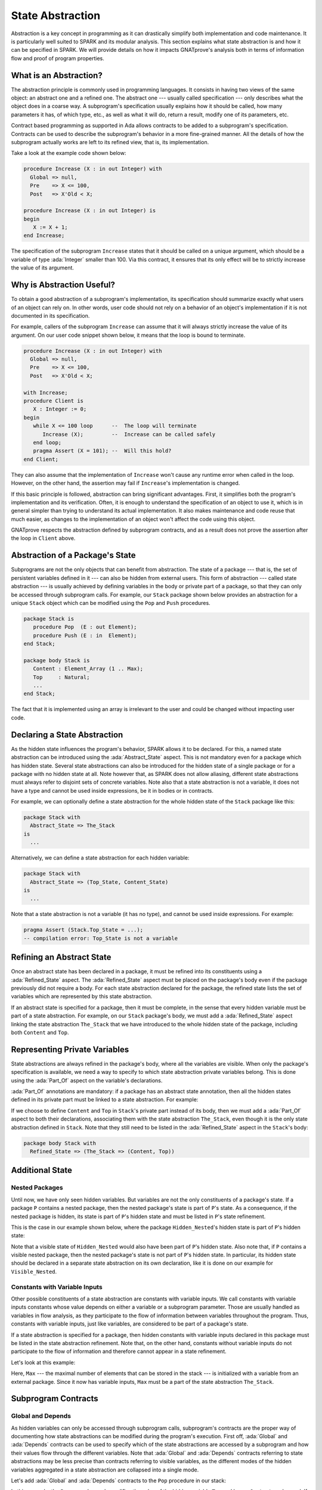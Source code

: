State Abstraction
=====================================================================

.. role:: ada(code)
   :language: ada

Abstraction is a key concept in programming as it can drastically simplify
both implementation and code maintenance. It is particularly well suited
to SPARK and its modular analysis. This section explains what state
abstraction is and how it can be specified in SPARK. We will provide
details on how it impacts GNATprove's analysis both in terms of
information flow and proof of program properties.


What is an Abstraction?
---------------------------------------------------------------------

The abstraction principle is commonly used in programming languages. It
consists in having two views of the same object: an abstract one and a
refined one. The abstract one --- usually called specification --- only
describes what the object does in a coarse way. A subprogram's
specification usually explains how it should be called, how many
parameters it has, of which type, etc., as well as what it will do, return
a result, modify one of its parameters, etc.

Contract based programming as supported in Ada allows contracts to be
added to a subprogram's specification. Contracts can be used to describe
the subprogram's behavior in a more fine-grained manner. All the details
of how the subprogram actually works are left to its refined view, that
is, its implementation.

Take a look at the example code shown below:

.. code:: ada

    procedure Increase (X : in out Integer) with
      Global => null,
      Pre    => X <= 100,
      Post   => X'Old < X;

    procedure Increase (X : in out Integer) is
    begin
       X := X + 1;
    end Increase;


The specification of the subprogram ``Increase`` states that it should be
called on a unique argument, which should be a variable of type
:ada:`Integer` smaller than 100. Via this contract, it ensures that its
only effect will be to strictly increase the value of its argument.


Why is Abstraction Useful?
---------------------------------------------------------------------

To obtain a good abstraction of a subprogram's implementation, its
specification should summarize exactly what users of an object can rely
on. In other words, user code should not rely on a behavior of an object's
implementation if it is not documented in its specification.

For example, callers of the subprogram ``Increase`` can assume that it
will always strictly increase the value of its argument. On our user code
snippet shown below, it means that the loop is bound to terminate.

.. code:: ada

    procedure Increase (X : in out Integer) with
      Global => null,
      Pre    => X <= 100,
      Post   => X'Old < X;

    with Increase;
    procedure Client is
       X : Integer := 0;
    begin
       while X <= 100 loop      --  The loop will terminate
          Increase (X);         --  Increase can be called safely
       end loop;
       pragma Assert (X = 101); --  Will this hold?
    end Client;


They can also assume that the implementation of ``Increase`` won't cause
any runtime error when called in the loop. However, on the other hand, the
assertion may fail if ``Increase``'s implementation is changed.

If this basic principle is followed, abstraction can bring significant
advantages. First, it simplifies both the program's implementation and its
verification. Often, it is enough to understand the specification of an
object to use it, which is in general simpler than trying to understand
its actual implementation. It also makes maintenance and code reuse that
much easier, as changes to the implementation of an object won't affect
the code using this object.

GNATprove respects the abstraction defined by subprogram contracts, and as a
result does not prove the assertion after the loop in ``Client`` above.

Abstraction of a Package's State
---------------------------------------------------------------------

Subprograms are not the only objects that can benefit from abstraction.
The state of a package --- that is, the set of persistent variables
defined in it --- can also be hidden from external users. This form of
abstraction --- called state abstraction --- is usually achieved by
defining variables in the body or private part of a package, so that they
can only be accessed through subprogram calls. For example, our ``Stack``
package shown below provides an abstraction for a unique ``Stack`` object
which can be modified using the ``Pop`` and ``Push`` procedures.

.. code-block:: ada

    package Stack is
       procedure Pop  (E : out Element);
       procedure Push (E : in  Element);
    end Stack;

    package body Stack is
       Content : Element_Array (1 .. Max);
       Top     : Natural;
       ...
    end Stack;

The fact that it is implemented using an array is irrelevant to the user
and could be changed without impacting user code.


Declaring a State Abstraction
---------------------------------------------------------------------

As the hidden state influences the program's behavior, SPARK allows it to
be declared. For this, a named state abstraction can be introduced using
the :ada:`Abstract_State` aspect. This is not mandatory even for a package
which has hidden state. Several state abstractions can also be introduced
for the hidden state of a single package or for a package with no hidden
state at all. Note however that, as SPARK does not allow aliasing,
different state abstractions must always refer to disjoint sets of
concrete variables. Note also that a state abstraction is not a variable,
it does not have a type and cannot be used inside expressions, be it in
bodies or in contracts.

For example, we can optionally define a state abstraction for the whole hidden
state of the ``Stack`` package like this:

.. code-block:: ada

    package Stack with
      Abstract_State => The_Stack
    is
      ...

Alternatively, we can define a state abstraction for each hidden variable:

.. code-block:: ada

    package Stack with
      Abstract_State => (Top_State, Content_State)
    is
      ...

Note that a state abstraction is not a variable (it has no type), and
cannot be used inside expressions. For example:

.. code-block:: ada

    pragma Assert (Stack.Top_State = ...);
    -- compilation error: Top_State is not a variable


Refining an Abstract State
---------------------------------------------------------------------

Once an abstract state has been declared in a package, it must be refined
into its constituents using a :ada:`Refined_State` aspect. The
:ada:`Refined_State` aspect must be placed on the package's body even if
the package previously did not require a body. For each state abstraction
declared for the package, the refined state lists the set of variables
which are represented by this state abstraction.

If an abstract state is specified for a package, then it must be complete,
in the sense that every hidden variable must be part of a state
abstraction. For example, on our ``Stack`` package's body, we must add a
:ada:`Refined_State` aspect linking the state abstraction ``The_Stack``
that we have introduced to the whole hidden state of the package,
including both ``Content`` and ``Top``.

.. code:: ada spark-flow

    package Stack with
      Abstract_State => The_Stack
    is
       type Element is new Integer;

       procedure Pop  (E : out Element);
       procedure Push (E : in  Element);

    end Stack;

    package body Stack with
      Refined_State => (The_Stack => (Content, Top))
    is
       Max : constant := 100;

       type Element_Array is array (1 .. Max) of Element;

       Content : Element_Array := (others => 0);
       Top     : Natural range 0 .. Max := 0;
       --  Both Content and Top must be listed in the list of
       --  constituents of The_Stack

       procedure Pop (E : out Element) is
       begin
          E   := Content (Top);
          Top := Top - 1;
       end Pop;

       procedure Push (E : in Element) is
       begin
          Top           := Top + 1;
          Content (Top) := E;
       end Push;

    end Stack;


Representing Private Variables
---------------------------------------------------------------------

State abstractions are always refined in the package's body, where all the
variables are visible. When only the package's specification is available,
we need a way to specify to which state abstraction private variables
belong. This is done using the :ada:`Part_Of` aspect on the variable's
declarations.

:ada:`Part_Of` annotations are mandatory: if a package has an abstract
state annotation, then all the hidden states defined in its private part
must be linked to a state abstraction. For example:

.. code:: ada spark-flow

    package Stack with
      Abstract_State => The_Stack
    is
       type Element is new Integer;

       procedure Pop  (E : out Element);
       procedure Push (E : in Element);

    private

       Max : constant := 100;

       type Element_Array is array (1 .. Max) of Element;

       Content : Element_Array          with Part_Of => The_Stack;
       Top     : Natural range 0 .. Max with Part_Of => The_Stack;

    end Stack;

If we choose to define ``Content`` and ``Top`` in ``Stack``'s private part
instead of its body, then we must add a :ada:`Part_Of` aspect to both
their declarations, associating them with the state abstraction
``The_Stack``, even though it is the only state abstraction defined in
``Stack``. Note that they still need to be listed in the
:ada:`Refined_State` aspect in the ``Stack``'s body:

.. code-block:: ada

    package body Stack with
      Refined_State => (The_Stack => (Content, Top))


Additional State
---------------------------------------------------------------------

Nested Packages
~~~~~~~~~~~~~~~

Until now, we have only seen hidden variables. But variables are not
the only constituents of a package's state. If a package ``P`` contains a
nested package, then the nested package's state is part of ``P``'s state.
As a consequence, if the nested package is hidden, its state is part of
``P``'s hidden state and must be listed in ``P``'s state refinement.

This is the case in our example shown below, where the package
``Hidden_Nested``'s hidden state is part of ``P``'s hidden state:

.. code:: ada spark-flow

    package P with
       Abstract_State => State
    is
       package Visible_Nested with
          Abstract_State => Visible_State
       is
          procedure Get (E : out Integer);
       end Visible_Nested;
    end P;

    package body P with
       Refined_State => (State => Hidden_Nested.Hidden_State)
    is
       package Hidden_Nested with
          Abstract_State => Hidden_State,
          Initializes    => Hidden_State
       is
          function Get return Integer;
       end Hidden_Nested;

       package body Hidden_Nested with
          Refined_State => (Hidden_State => Cnt)
       is
          Cnt : Integer := 0;

          function Get return Integer is (Cnt);
       end Hidden_Nested;

       package body Visible_Nested with
          Refined_State => (Visible_State => Checked)
       is
          Checked : Boolean := False;

          procedure Get (E : out Integer) is
          begin
             Checked := True;
             E := Hidden_Nested.Get;
          end Get;
       end Visible_Nested;
    end P;

Note that a visible state of ``Hidden_Nested`` would also have been part
of ``P``'s hidden state. Also note that, if ``P`` contains a visible
nested package, then the nested package's state is not part of ``P``'s
hidden state. In particular, its hidden state should be declared in a
separate state abstraction on its own declaration, like it is done on our
example for ``Visible_Nested``.


Constants with Variable Inputs
~~~~~~~~~~~~~~~~~~~~~~~~~~~~~~

Other possible constituents of a state abstraction are constants with
variable inputs. We call constants with variable inputs constants whose
value depends on either a variable or a subprogram parameter. Those are
usually handled as variables in flow analysis, as they participate to the
flow of information between variables throughout the program. Thus,
constants with variable inputs, just like variables, are considered to be
part of a package's state.

If a state abstraction is specified for a package, then hidden constants
with variable inputs declared in this package must be listed in the state
abstraction refinement. Note that, on the other hand, constants without
variable inputs do not participate to the flow of information and
therefore cannot appear in a state refinement.

Let's look at this example:

.. code:: ada spark-flow

    package Stack with
      Abstract_State => The_Stack
    is
       type Element is new Integer;

       procedure Pop  (E : out Element);
       procedure Push (E : in Element);
    end Stack;

    package Configuration with
      Initializes => External_Variable
    is
       External_Variable : Positive with Volatile;
    end Configuration;

    with Configuration;
    pragma Elaborate (Configuration);

    package body Stack with
      Refined_State => (The_Stack => (Content, Top, Max))
      --  Max has variable inputs. It must appear as a
      --  constituent of The_Stack
    is
       Max : constant Positive := Configuration.External_Variable;

       type Element_Array is array (1 .. Max) of Element;

       Content : Element_Array := (others => 0);
       Top     : Natural range 0 .. Max := 0;

       procedure Pop (E : out Element) is
       begin
          E   := Content (Top);
          Top := Top - 1;
       end Pop;

       procedure Push (E : in Element) is
       begin
          Top           := Top + 1;
          Content (Top) := E;
       end Push;

    end Stack;

Here, ``Max`` --- the maximal number of elements that can be stored in the
stack --- is initialized with a variable from an external package. Since
it now has variable inputs, ``Max`` must be a part of the state
abstraction ``The_Stack``.


Subprogram Contracts
---------------------------------------------------------------------

Global and Depends
~~~~~~~~~~~~~~~~~~

As hidden variables can only be accessed through subprogram calls,
subprogram's contracts are the proper way of documenting how state
abstractions can be modified during the program's execution. First off,
:ada:`Global` and :ada:`Depends` contracts can be used to specify which of
the state abstractions are accessed by a subprogram and how their values
flow through the different variables. Note that :ada:`Global` and
:ada:`Depends` contracts referring to state abstractions may be less
precise than contracts referring to visible variables, as the different
modes of the hidden variables aggregated in a state abstraction are
collapsed into a single mode.

Let's add :ada:`Global` and :ada:`Depends` contracts to the ``Pop`` procedure
in our stack:

.. code:: ada spark-flow

    package Stack with
       Abstract_State => (Top_State, Content_State)
    is
       type Element is new Integer;

       procedure Pop (E : out Element) with
         Global  => (Input  => Content_State,
                     In_Out => Top_State),
         Depends => (Top_State => Top_State,
                     E         => (Content_State, Top_State));

    end Stack;

In this example, the ``Pop`` procedure only modifies the value of the
hidden variable ``Top`` and keeps ``Content`` unchanged. If two distinct
state abstractions are used for the two variables, then this contract is
preserved.

Let's contrast this example with a different expression of :ada:`Global` and
:ada:`Depends` contracts using a unique abstract state:

.. code:: ada spark-flow

    package Stack with
      Abstract_State => The_Stack
    is
       type Element is new Integer;

       procedure Pop  (E : out Element) with
         Global  => (In_Out => The_Stack),
         Depends => ((The_Stack, E) => The_Stack);

    end Stack;

Here, ``Top_State`` and ``Content_State`` are collapsed into one single
state abstraction. In this case, we lose the fact that ``Content`` is
preserved, only keeping the fact that ``The_Stack`` is modified. This loss
in precision is reasonable here, it is the whole point of abstraction. But
users must be careful not to aggregate unrelated hidden state lest their
annotations become meaningless.

If imprecise contracts dealing with state abstractions as a whole are
perfectly reasonable for users of a package, :ada:`Global` and
:ada:`Depends` contracts should remain as precise as possible inside the
package's body itself. For this reason, SPARK introduces the notion of
refined contracts. Those are precise contracts, specified on the bodies of
subprograms, where state refinements are visible. These contracts are
exactly like normal :ada:`Global` and :ada:`Depends` contracts, except
they refer directly to the hidden state of the package.

When a subprogram is called inside the package's body, these refined
contracts are used instead of the general ones, so that the verification
can be as precise as possible. Note that refined :ada:`Global` and
:ada:`Depends` are optional: if they are not specified by the user, the
tool will compute them to check the package's implementation.

For our ``Stack`` example, we could add refined contracts like this:

.. code:: ada spark-flow

    package Stack with
      Abstract_State => The_Stack
    is
       type Element is new Integer;

       procedure Pop  (E : out Element) with
         Global  => (In_Out => The_Stack),
         Depends => ((The_Stack, E) => The_Stack);

       procedure Push (E : in Element) with
         Global  => (In_Out    => The_Stack),
         Depends => (The_Stack => (The_Stack, E));

    end Stack;

    package body Stack with
      Refined_State => (The_Stack => (Content, Top))
    is
       Max : constant := 100;

       type Element_Array is array (1 .. Max) of Element;

       Content : Element_Array := (others => 0);
       Top     : Natural range 0 .. Max := 0;

       procedure Pop (E : out Element) with
         Refined_Global  => (Input  => Content,
                             In_Out => Top),
         Refined_Depends => (Top => Top,
                             E   => (Content, Top))
       is
       begin
          E   := Content (Top);
          Top := Top - 1;
       end Pop;

       procedure Push (E : in Element) with
         Refined_Global  => (In_Out => (Content, Top)),
         Refined_Depends => (Content => + (Content, Top, E),
                             Top     => Top) is
       begin
         Top := Top + 1;
         Content (Top) := E;
       end Push;

    end Stack;


Preconditions and Postconditions
~~~~~~~~~~~~~~~~~~~~~~~~~~~~~~~~

Functional properties of subprograms are usually expressed using preconditions
and postconditions. As these contracts are standard Boolean expressions, they
cannot refer directly to state abstractions. To work around this restriction,
functions can be defined to query the value of hidden variables. These
functions can then be used in place of the state abstraction in other
subprograms's contracts.

For example, we can query the state of the stack with functions ``Is_Empty``
and ``Is_Full``, and call these in the contracts of procedures ``Pop`` and
``Push``:

.. code:: ada spark-report-all

    package Stack is
       type Element is new Integer;

       function Is_Empty return Boolean;
       function Is_Full  return Boolean;

       procedure Pop (E : out Element) with
         Pre  => not Is_Empty,
         Post => not Is_Full;

       procedure Push (E : in Element) with
         Pre  => not Is_Full,
         Post => not Is_Empty;

    end Stack;

    package body Stack is

       Max : constant := 100;

       type Element_Array is array (1 .. Max) of Element;

       Content : Element_Array := (others => 0);
       Top     : Natural range 0 .. Max := 0;

       function Is_Empty return Boolean is (Top = 0);
       function Is_Full  return Boolean is (Top = Max);

       procedure Pop (E : out Element) is
       begin
          E   := Content (Top);
          Top := Top - 1;
       end Pop;

       procedure Push (E : in Element) is
       begin
          Top           := Top + 1;
          Content (Top) := E;
       end Push;

    end Stack;

Similarly to :ada:`Global` and :ada:`Depends` contracts, it is often useful to
have a more precise view of functional contracts when the hidden variables are
visible. This can be achieved using expression functions like we did for
functions ``Is_Empty`` and ``Is_Full`` above. As expression function bodies act
as contracts for GNATprove, they automatically give a more precise version of
the contracts when their implementation is visible.

It may be the case that we need a more constraining contract to verify the
package's implementation than we want to ensure outside the abstraction.  This
can be achieved using the :ada:`Refined_Post` aspect. This aspect, when placed
on a subprogram's body, is used to provide stronger guaranties to internal
callers of a subprogram. If provided, the refined postcondition must imply the
subprogram's postcondition. This is checked by GNATprove, who will report a
failing postcondition if the refined postcondition is too weak, even if it is
actually implied by the subprogram's body. Note that SPARK does not supply a
similar notation for preconditions.

For example, we can refine the postconditions stated previously for procedures
``Pop`` and ``Push``, inside their respective refined postconditions:

.. code:: ada spark-report-all

    package Stack is
       type Element is new Integer;

       function Is_Empty return Boolean;
       function Is_Full  return Boolean;

       procedure Pop (E : out Element) with
         Pre  => not Is_Empty,
         Post => not Is_Full;

       procedure Push (E : in Element) with
         Pre  => not Is_Full,
         Post => not Is_Empty;

    end Stack;

    package body Stack is

       Max : constant := 100;

       type Element_Array is array (1 .. Max) of Element;

       Content : Element_Array := (others => 0);
       Top     : Natural range 0 .. Max := 0;

       function Is_Empty return Boolean is (Top = 0);
       function Is_Full  return Boolean is (Top = Max);

       procedure Pop (E : out Element) with
         Refined_Post => not Is_Full and E = Content (Top)'Old
       is
       begin
          E   := Content (Top);
          Top := Top - 1;
       end Pop;

       procedure Push (E : in Element) with
         Refined_Post => not Is_Empty and E = Content (Top)
       is
       begin
          Top           := Top + 1;
          Content (Top) := E;
       end Push;

    end Stack;


Initialization of Local Variables
---------------------------------------------------------------------

As part of flow analysis, GNATprove checks for proper initialization of
variables. Therefore, flow analysis needs to know which are the variables
initialized during the package's elaboration.

The :ada:`Initializes` aspect can be used to specify the set of visible
variables and state abstractions of a package that are initialized during
its elaboration. Note that an :ada:`Initializes` aspect cannot refer to a
variable that is not defined in the unit as, in SPARK, a package
shall only initialize variables declared immediately within the package.

:ada:`Initializes` aspects are optional. If they are not supplied by the
user, they will be computed by GNATprove.

For our ``Stack`` example, we could add an :ada:`Initializes` aspect like
this:

.. code:: ada spark-flow

    package Stack with
      Abstract_State => The_Stack,
      Initializes    => The_Stack
    is
       type Element is new Integer;

       procedure Pop  (E : out Element);

    end Stack;

    package body Stack with
      Refined_State => (The_Stack => (Content, Top))
    is
       Max : constant := 100;

       type Element_Array is array (1 .. Max) of Element;

       Content : Element_Array := (others => 0);
       Top     : Natural range 0 .. Max := 0;

       procedure Pop (E : out Element) is
       begin
          E   := Content (Top);
          Top := Top - 1;
       end Pop;

    end Stack;

As flow analysis can also check for dependencies between variables, it
must be aware of information flowing through initialization of states. The
:ada:`Initializes` aspect also serves this purpose. If the initial value
of a variable or state abstraction is dependent on the value of a visible
variable or state abstraction from another package, then this dependency
must be listed in the :ada:`Initializes` contract. The list of entities on
which a variable's initial value depends are associated to the variable
using an arrow.

Let's look at this example:

.. code:: ada spark-flow

    package Q is
       External_Variable : Integer := 2;
    end Q;

    with Q;
    package P with
      Initializes => (V1, V2 => Q.External_Variable)
    is
       V1 : Integer := 0;
       V2 : Integer := Q.External_Variable;
    end P;

In our example, we stated in the :ada:`Initializes` aspect of ``P`` that
``V2``'s initial value depends on the value of ``Q.External_Variable``.
Note that we omitted the dependency for ``V1``, as its initial value does
not depend on any external variable. This dependency could also have been
stated explicitly, writing :ada:`V1 => null`.

Dependencies of initial values can be computed by the tool if no
:ada:`Initializes` aspect is supplied. On the other hand, if an
:ada:`Initializes` aspect is provided for a package, then it should be
complete, that is, every initialized state of the package should be
listed, along with all its external dependencies.


Code Examples / Pitfalls
---------------------------------------------------------------------

This section contains some code examples and pitfalls.

Example #1
~~~~~~~~~~

Package ``Communication`` defines a hidden ``Ring_Buffer`` local package whose
capacity is initialized at elaboration from an external configuration.

.. code:: ada spark-flow
   :class: ada-expect-compile-error

    package Configuration is

       External_Variable : Natural := 1;

    end Configuration;

    with Configuration;

    package Communication with
      Abstract_State => State,
      Initializes    => (State => Configuration.External_Variable)
    is
       function Get_Capacity return Natural;

    private

       package Ring_Buffer with
         Initializes => (Capacity => Configuration.External_Variable)
       is
          Capacity : constant Natural := Configuration.External_Variable;
       end Ring_Buffer;

    end Communication;

    package body Communication with
      Refined_State => (State => Ring_Buffer.Capacity)
    is

       function Get_Capacity return Natural is
       begin
          return Ring_Buffer.Capacity;
       end Get_Capacity;

    end Communication;


This example is not correct. Here, ``Capacity`` is declared in the private
part of ``Communication``. Therefore, it should be linked to ``State`` at
declaration using the :ada:`Part_Of` aspect.


Example #2
~~~~~~~~~~

Let's add ``Part_Of`` to the state of hidden local package ``Ring_Buffer``, but
this time we hide variable ``Capacity`` inside the private part of
``Ring_Buffer``.

.. code:: ada spark-flow

    package Configuration is

       External_Variable : Natural := 1;

    end Configuration;

    with Configuration;

    package Communication with
      Abstract_State => State
    is
    private

       package Ring_Buffer with
         Abstract_State => (B_State with Part_Of => State),
         Initializes    => (B_State => Configuration.External_Variable)
       is
          function Get_Capacity return Natural;
       private
          Capacity : constant Natural := Configuration.External_Variable
            with Part_Of => B_State;
       end Ring_Buffer;

    end Communication;

    package body Communication with
      Refined_State => (State => Ring_Buffer.B_State)
    is

       package body Ring_Buffer with
          Refined_State => (B_State => Capacity)
       is
          function Get_Capacity return Natural is (Capacity);
       end Ring_Buffer;

    end Communication;

This program is correct and GNATprove is able to verify it.


Example #3
~~~~~~~~~~

Package ``Counting`` defines two counters ``Black_Counter`` and
``Red_Counter``, and provides separate initialization procedures for each, that
are called from the main procedure.

.. code:: ada spark-flow

    package Counting with
      Abstract_State => State
    is
       procedure Reset_Black_Count;
       procedure Reset_Red_Count;
    end Counting;

    package body Counting with
      Refined_State => (State => (Black_Counter, Red_Counter))
    is
       Black_Counter, Red_Counter : Natural;

       procedure Reset_Black_Count is
       begin
          Black_Counter := 0;
       end Reset_Black_Count;

       procedure Reset_Red_Count is
       begin
          Red_Counter := 0;
       end Reset_Red_Count;
    end Counting;

    with Counting; use Counting;

    procedure Main is
    begin
       Reset_Black_Count;
       Reset_Red_Count;
    end Main;

Although this program does not read uninitialized data, GNATprove fails to
verify this fact. As we have provided a state abstraction for package
``Counting``, flow analysis computes subprograms's effects in terms of this
state abstraction, and thus, will consider ``State`` as an in-out global of
both ``Reset_Black_Counter`` and ``Reset_Red_Counter``. Hence the message
issued by GNATprove requiring that ``State`` be initialized after elaboration,
as well as the warning that no procedure in package ``Counting`` can initialize
its state.


Example #4
~~~~~~~~~~

Let's remove the abstract state on package ``Counting``.

.. code:: ada spark-flow

    package Counting is
       procedure Reset_Black_Count;
       procedure Reset_Red_Count;
    end Counting;

    package body Counting is
       Black_Counter, Red_Counter : Natural;

       procedure Reset_Black_Count is
       begin
          Black_Counter := 0;
       end Reset_Black_Count;

       procedure Reset_Red_Count is
       begin
          Red_Counter := 0;
       end Reset_Red_Count;
    end Counting;

    with Counting; use Counting;

    procedure Main is
    begin
       Reset_Black_Count;
       Reset_Red_Count;
    end Main;

This example is correct. Here, no state abstraction is provided. GNATprove
will reason in terms of variables and will prove data initialization
without any problem.


Example #5
~~~~~~~~~~

Let's restore the abstract state on package ``Counting``, but this time
providing a procedure ``Reset_All`` calling the initialization procedures
``Reset_Black_Counter`` and ``Reset_Red_Counter``.

.. code:: ada spark-flow

    package Counting with
      Abstract_State => State
    is
       procedure Reset_Black_Count with Global => (In_Out => State);
       procedure Reset_Red_Count   with Global => (In_Out => State);
       procedure Reset_All         with Global => (Output => State);
    end Counting;

    package body Counting with
      Refined_State => (State => (Black_Counter, Red_Counter))
    is
       Black_Counter, Red_Counter : Natural;

       procedure Reset_Black_Count is
       begin
          Black_Counter := 0;
       end Reset_Black_Count;

       procedure Reset_Red_Count is
       begin
          Red_Counter := 0;
       end Reset_Red_Count;

       procedure Reset_All is
       begin
          Reset_Black_Count;
          Reset_Red_Count;
       end Reset_All;
    end Counting;

This example is correct. Flow analysis uses the refined version of
:ada:`Global` contracts for internal calls and thus can verify that
``Reset_All`` indeed properly initializes ``State``. Note that
:ada:`Refined_Global` and :ada:`Global` annotations are not mandatory,
they can also be computed by the tool.


Example #6
~~~~~~~~~~

Let's consider yet another version of our abstract stack unit.

.. code:: ada spark-flow
    :class: ada-expect-compile-error

    package Stack with
      Abstract_State => The_Stack
    is
       pragma Unevaluated_Use_Of_Old (Allow);

       type Element is new Integer;

       type Element_Array is array (Positive range <>) of Element;
       Max : constant Natural := 100;
       subtype Length_Type is Natural range 0 .. Max;

       procedure Push (E : Element) with
         Post =>
           not Is_Empty and
           (if Is_Full'Old then The_Stack = The_Stack'Old else Peek = E);

       function Peek     return Element with Pre => not Is_Empty;
       function Is_Full  return Boolean;
       function Is_Empty return Boolean;
    end Stack;

    package body Stack with
      Refined_State => (The_Stack => (Top, Content))
    is
       Top     : Length_Type := 0;
       Content : Element_Array (1 .. Max) := (others => 0);

       procedure Push (E : Element) is
       begin
          Top           := Top + 1;
          Content (Top) := E;
       end Push;

       function  Peek     return Element is (Content (Top));
       function  Is_Full  return Boolean is (Top >= Max);
       function  Is_Empty return Boolean is (Top = 0);
    end Stack;

This example is not correct. There is a compilation error in ``Push``'s
postcondition. Indeed, ``The_Stack`` is a state abstraction and not a
variable and cannot be mentioned in an expression.


Example #7
~~~~~~~~~~

In this version of our abstract stack unit, a model of the stack is returned by
function ``Get_Model``, which can be called from the postcondition of ``Push``
to specify that the stack should not be modified if it is full. Then, we can
assert in ``Use_Stack`` that after pushing an element on the stack, either the
top of the stack is unchanged (if the stack was full already) or it is equal to
the element just pushed.

.. code:: ada

    package Stack with
      Abstract_State => The_Stack
    is
       pragma Unevaluated_Use_Of_Old (Allow);

       type Stack_Model is private;

       type Element is new Integer;
       type Element_Array is array (Positive range <>) of Element;
       Max : constant Natural := 100;
       subtype Length_Type is Natural range 0 .. Max;

       function Peek      return Element with Pre => not Is_Empty;
       function Is_Full   return Boolean;
       function Is_Empty  return Boolean;
       function Get_Stack return Stack_Model;

       procedure Push (E : Element) with
         Post => not Is_Empty and
           (if Is_Full'Old then Get_Stack = Get_Stack'Old else Peek = E);

    private

       type Stack_Model is record
          Top     : Length_Type := 0;
          Content : Element_Array (1 .. Max) := (others => 0);
       end record;

    end Stack;

    package body Stack with
      Refined_State => (The_Stack => (Top, Content))
    is
       Top     : Length_Type := 0;
       Content : Element_Array (1 .. Max) := (others => 0);

       procedure Push (E : Element) is
       begin
          if Top >= Max then
             return;
          end if;
          Top             := Top + 1;
          Content (Top) := E;
       end Push;

       function Peek     return Element is (Content (Top));
       function Is_Full  return Boolean is (Top >= Max);
       function Is_Empty return Boolean is (Top = 0);

       function Get_Stack return Stack_Model is (Stack_Model'(Top, Content));

    end Stack;

    with Stack; use Stack;

    procedure Use_Stack (E : Element) with
      Pre => not Is_Empty
    is
       F : Element := Peek;
    begin
       Push (E);
       pragma Assert (Peek = E or Peek = F);
    end Use_Stack;

This program is correct, but GNATprove cannot prove the
assertion in ``Use_Stack``. Indeed, even if ``Get_Stack`` is an expression
function, its body is not visible outside of ``Stack``'s body where it is defined.


Example #8
~~~~~~~~~~

Let's move the definition of ``Get_Stack`` and other expression functions
inside the private part of the spec of ``Stack``.

.. code:: ada spark-report-all

    package Stack with
      Abstract_State => The_Stack
    is
       pragma Unevaluated_Use_Of_Old (Allow);

       type Stack_Model is private;

       type Element is new Integer;
       type Element_Array is array (Positive range <>) of Element;
       Max : constant Natural := 100;
       subtype Length_Type is Natural range 0 .. Max;

       function Peek      return Element with Pre => not Is_Empty;
       function Is_Full   return Boolean;
       function Is_Empty  return Boolean;
       function Get_Stack return Stack_Model;

       procedure Push (E : Element) with
         Post => not Is_Empty and
           (if Is_Full'Old then Get_Stack = Get_Stack'Old else Peek = E);

    private

       Top     : Length_Type              := 0 with Part_Of => The_Stack;
       Content : Element_Array (1 .. Max) := (others => 0) with
         Part_Of => The_Stack;

       type Stack_Model is record
          Top     : Length_Type := 0;
          Content : Element_Array (1 .. Max) := (others => 0);
       end record;

       function Peek      return Element     is (Content (Top));
       function Is_Full   return Boolean     is (Top >= Max);
       function Is_Empty  return Boolean     is (Top = 0);

       function Get_Stack return Stack_Model is (Stack_Model'(Top, Content));

    end Stack;

    package body Stack with
      Refined_State => (The_Stack => (Top, Content))
    is

       procedure Push (E : Element) is
       begin
          if Top >= Max then
             return;
          end if;
          Top             := Top + 1;
          Content (Top) := E;
       end Push;

    end Stack;

    with Stack; use Stack;

    procedure Use_Stack (E : Element) with
      Pre => not Is_Empty
    is
       F : Element := Peek;
    begin
       Push (E);
       pragma Assert (Peek = E or Peek = F);
    end Use_Stack;

This example is correct. GNATprove is able to verify the assertion in
``Use_Stack`` since it has visibility over ``Get_Stack``'s body.


Example #9
~~~~~~~~~~

Package ``Data`` defines three variables ``Data_1``, ``Data_2`` and ``Data_3``
that are initialized at elaboration (in ``Data``'s package body) from an
external interface reading the file system.

.. code:: ada spark-flow

    package External_Interface with
      Abstract_State => File_System,
      Initializes    => File_System
    is
       type Data_Type_1 is new Integer;
       type Data_Type_2 is new Integer;
       type Data_Type_3 is new Integer;

       type Data_Record is record
          Field_1 : Data_Type_1;
          Field_2 : Data_Type_2;
          Field_3 : Data_Type_3;
       end record;

       procedure Read_Data (File_Name : String; Data : out Data_Record)
         with Global => File_System;
    end External_Interface;

    with External_Interface; use External_Interface;

    package Data with
      Initializes => (Data_1, Data_2, Data_3)
    is
       pragma Elaborate_Body;

       Data_1 : Data_Type_1;
       Data_2 : Data_Type_2;
       Data_3 : Data_Type_3;

    end Data;

    with External_Interface;
    pragma Elaborate_All (External_Interface);

    package body Data is
    begin
       declare
          Data_Read : Data_Record;
       begin
          Read_Data ("data_file_name", Data_Read);
          Data_1 := Data_Read.Field_1;
          Data_2 := Data_Read.Field_2;
          Data_3 := Data_Read.Field_3;
       end;
    end Data;

This example is not correct. The dependency between ``Data_1``'s initial
value and ``File_System`` must be listed in ``Data``'s :ada:`Initializes`
aspect.


Example #10
~~~~~~~~~~~

Let's remove the ``Initializes`` contract on package ``Data``.

.. code:: ada spark-flow

    package External_Interface with
      Abstract_State => File_System,
      Initializes    => File_System
    is
       type Data_Type_1 is new Integer;
       type Data_Type_2 is new Integer;
       type Data_Type_3 is new Integer;

       type Data_Record is record
          Field_1 : Data_Type_1;
          Field_2 : Data_Type_2;
          Field_3 : Data_Type_3;
       end record;

       procedure Read_Data (File_Name : String; Data : out Data_Record)
         with Global => File_System;
    end External_Interface;

    with External_Interface; use External_Interface;

    package Data is
       pragma Elaborate_Body;

       Data_1 : Data_Type_1;
       Data_2 : Data_Type_2;
       Data_3 : Data_Type_3;

    end Data;

    with External_Interface;
    pragma Elaborate_All (External_Interface);

    package body Data is
    begin
       declare
          Data_Read : Data_Record;
       begin
          Read_Data ("data_file_name", Data_Read);
          Data_1 := Data_Read.Field_1;
          Data_2 := Data_Read.Field_2;
          Data_3 := Data_Read.Field_3;
       end;
    end Data;


This example is correct. Since ``Data`` has no :ada:`Initializes` aspect,
GNATprove computes the set of variables initialized during its elaboration, as
well as their dependencies.
